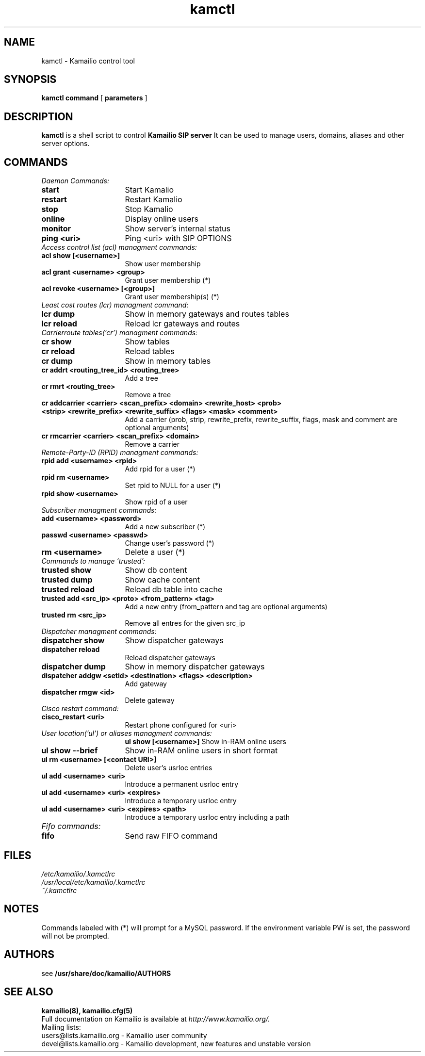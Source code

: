 .\" $Id$
.TH kamctl 8 05.02.2009 Kamailio "Kamailio" 
.\" Process with
.\" groff -man -Tascii kamctl.8 
.\"
.SH NAME
kamctl \- Kamailio control tool
.SH SYNOPSIS
.B kamctl
.BI command
[
.BI parameters
]

.SH DESCRIPTION
.B kamctl
is a shell script to control
.B Kamailio SIP server
It can be used to manage users, domains, aliases and other server options.


.SH COMMANDS
.TP 16
.I Daemon Commands:
.TP
.B start
Start Kamalio 
.TP
.B restart
Restart Kamalio 
.TP
.B stop
Stop Kamalio 
.TP
.B online 
Display online users
.TP
.B monitor
Show server's internal status
.TP
.B ping <uri> 
Ping <uri> with SIP OPTIONS


.TP 16
.I Access control list (acl)  managment commands:
.TP
.B acl show [<username>]
Show user membership
.TP 
.B acl grant <username> <group>
Grant user membership (*)
.TP
.B acl revoke <username> [<group>] 
Grant user membership(s) (*)

.TP 16
.I  Least cost routes (lcr) managment command:
.TP             
.B lcr dump
Show in memory gateways and routes tables
.TP
.B lcr reload 
Reload lcr gateways and routes

.TP 16
.I Carrierroute tables('cr') managment commands:
.TP
.B cr show 
Show tables
.TP
.B cr reload 
Reload tables
.TP
.B cr dump 
Show in memory tables
.TP
.B cr addrt <routing_tree_id> <routing_tree> 
Add a tree
.TP
.B cr rmrt  <routing_tree> 
Remove a tree
.TP
.B cr addcarrier <carrier> <scan_prefix> <domain> <rewrite_host> <prob> <strip> <rewrite_prefix> <rewrite_suffix> <flags> <mask> <comment> 
Add a carrier (prob, strip, rewrite_prefix, rewrite_suffix, flags, mask and comment are optional arguments)
.TP
.B cr rmcarrier  <carrier> <scan_prefix> <domain> 
Remove a carrier

.TP 16
.I Remote-Party-ID (RPID) managment commands:
.TP
.B rpid add <username> <rpid>
Add rpid for a user (*)
.TP
.B rpid rm <username>
Set rpid to NULL for a user (*)
.TP
.B rpid show <username>
Show rpid of a user

.TP 16
.I Subscriber managment commands:
.TP
.B add <username> <password> 
 Add a new subscriber (*)
.TP
.B passwd <username> <passwd>
Change user's password (*)
.TP
.B rm <username> 
Delete a user (*)

.TP 16
.I Commands to manage 'trusted':
.TP
.B trusted show 
Show db content
.TP
.B trusted dump 
Show cache content
.TP
.B trusted reload
Reload db table into cache
.TP
.B trusted add <src_ip> <proto> <from_pattern> <tag>
Add a new entry (from_pattern and tag are optional arguments)
.TP
.B trusted rm <src_ip>
Remove all entres for the given src_ip

.TP 16
.I Dispatcher managment commands:
.TP
.B dispatcher show 
Show dispatcher gateways
.TP
.B dispatcher reload 
Reload dispatcher gateways
.TP
.B dispatcher dump 
Show in memory dispatcher gateways
.TP
.B dispatcher addgw <setid> <destination> <flags> <description>
Add gateway
.TP
.B dispatcher rmgw <id> 
Delete gateway

.TP 16
.I Cisco restart command:
.TP
.B cisco_restart <uri> 
Restart phone configured for <uri>

.TP 16
.I User location('ul') or aliases managment commands:
.B ul show [<username>]
Show in-RAM online users
.TP
.B ul show --brief
Show in-RAM online users in short format
.TP
.B ul rm <username> [<contact URI>]
Delete user's usrloc entries
.TP
.B ul add <username> <uri>
Introduce a permanent usrloc entry
.TP
.B ul add <username> <uri> <expires>
Introduce a temporary usrloc entry
.TP
.B ul add <username> <uri> <expires> <path>
Introduce a temporary usrloc entry including a path

.TP 16
.I Fifo commands:
.TP
.B fifo 
Send raw FIFO command


.SH FILES
.PD 0
.I /etc/kamailio/.kamctlrc
.br
.I /usr/local/etc/kamailio/.kamctlrc
.br
.I ~/.kamctlrc
.br

.SH NOTES
.PP
Commands labeled with (*) will prompt for a MySQL password.
If the environment variable PW is set, the password will not be prompted.

.SH AUTHORS

see 
.B /usr/share/doc/kamailio/AUTHORS

.SH SEE ALSO
.BR kamailio(8),
.BR kamailio.cfg(5)
.PP
Full documentation on Kamailio is available at
.I http://www.kamailio.org/.
.PP
Mailing lists:
.nf 
users@lists.kamailio.org - Kamailio user community
.nf 
devel@lists.kamailio.org - Kamailio development, new features and unstable version

